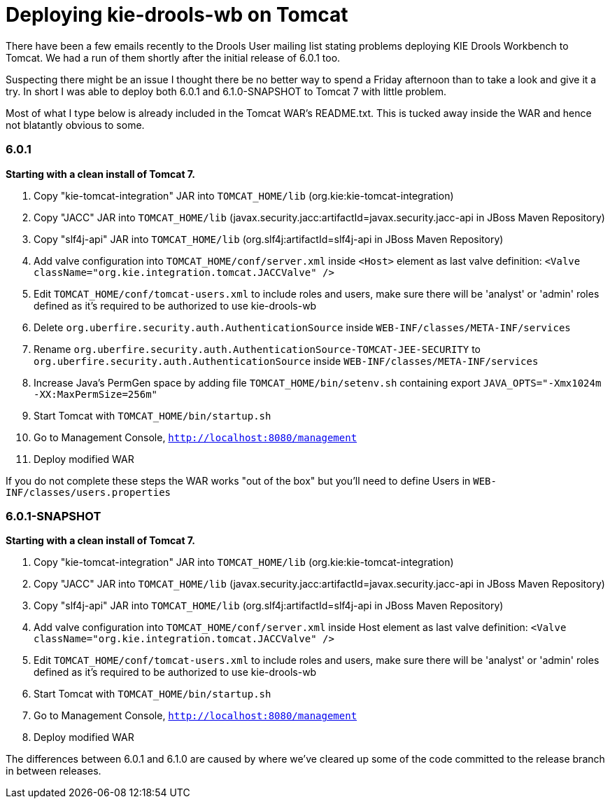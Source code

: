 = Deploying kie-drools-wb on Tomcat
:page-interpolate: true
:awestruct-author: michaelanstis
:awestruct-layout: blogPostBase
:awestruct-tags: [BRMS Guvnor Drools, Drools, Guvnor, Tomcat, workbench]


There have been a few emails recently to the Drools User mailing list stating problems deploying KIE Drools Workbench to Tomcat. We had a run of them shortly after the initial release of 6.0.1 too.

Suspecting there might be an issue I thought there be no better way to spend a Friday afternoon than to take a look and give it a try. In short I was able to deploy both 6.0.1 and 6.1.0-SNAPSHOT to Tomcat 7 with little problem.

Most of what I type below is already included in the Tomcat WAR's README.txt. This is tucked away inside the WAR and hence not blatantly obvious to some.

=== 6.0.1

*Starting with a clean install of Tomcat 7.*

. Copy "kie-tomcat-integration" JAR into `TOMCAT_HOME/lib` (org.kie:kie-tomcat-integration)

. Copy "JACC" JAR into `TOMCAT_HOME/lib` (javax.security.jacc:artifactId=javax.security.jacc-api in JBoss Maven Repository)

. Copy "slf4j-api" JAR into `TOMCAT_HOME/lib` (org.slf4j:artifactId=slf4j-api in JBoss Maven Repository)

. Add valve configuration into `TOMCAT_HOME/conf/server.xml` inside `<Host>` element as last valve definition: `<Valve className="org.kie.integration.tomcat.JACCValve" />`

. Edit `TOMCAT_HOME/conf/tomcat-users.xml` to include roles and users, make sure there will be 'analyst' or 'admin' roles defined as it's required to be authorized to use kie-drools-wb

. Delete `org.uberfire.security.auth.AuthenticationSource` inside `WEB-INF/classes/META-INF/services`

. Rename `org.uberfire.security.auth.AuthenticationSource-TOMCAT-JEE-SECURITY` to `org.uberfire.security.auth.AuthenticationSource` inside `WEB-INF/classes/META-INF/services`

. Increase Java's PermGen space by adding file `TOMCAT_HOME/bin/setenv.sh` containing export `JAVA_OPTS="-Xmx1024m -XX:MaxPermSize=256m"`

. Start Tomcat with `TOMCAT_HOME/bin/startup.sh`

. Go to Management Console, `http://localhost:8080/management`

. Deploy modified WAR

If you do not complete these steps the WAR works "out of the box" but you'll need to define Users in `WEB-INF/classes/users.properties`

=== 6.0.1-SNAPSHOT

*Starting with a clean install of Tomcat 7.*

. Copy "kie-tomcat-integration" JAR into `TOMCAT_HOME/lib` (org.kie:kie-tomcat-integration)

. Copy "JACC" JAR into `TOMCAT_HOME/lib` (javax.security.jacc:artifactId=javax.security.jacc-api in JBoss Maven Repository)

. Copy "slf4j-api" JAR into `TOMCAT_HOME/lib` (org.slf4j:artifactId=slf4j-api in JBoss Maven Repository)

. Add valve configuration into `TOMCAT_HOME/conf/server.xml` inside Host element as last valve definition: `<Valve className="org.kie.integration.tomcat.JACCValve" />`

. Edit `TOMCAT_HOME/conf/tomcat-users.xml` to include roles and users, make sure there will be 'analyst' or 'admin' roles defined as it's required to be authorized to use kie-drools-wb

. Start Tomcat with `TOMCAT_HOME/bin/startup.sh`

. Go to Management Console, `http://localhost:8080/management`

. Deploy modified WAR

The differences between 6.0.1 and 6.1.0 are caused by where we've cleared up some of the code committed to the release branch in between releases.